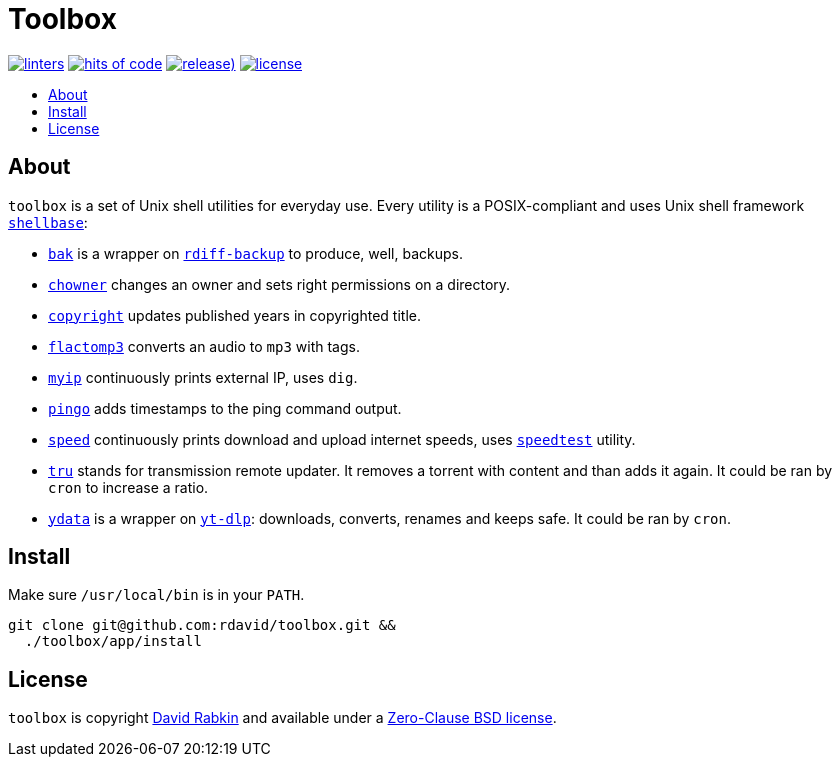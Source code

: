 // Settings:
:toc: macro
:!toc-title:
// URLs:
:url-cv: http://cv.rabkin.co.il
:url-license: https://github.com/rdavid/toolbox/blob/master/LICENSE
:url-goredo: http://www.goredo.cypherpunks.ru/Install.html
:url-goredoer: https://github.com/rdavid/goredoer
:url-rdiff: https://github.com/rdiff-backup/rdiff-backup
:url-redo: http://cr.yp.to/redo.html
:url-shellcheck: https://github.com/koalaman/shellcheck
:url-shellbase: https://github.com/rdavid/shellbase
:url-shfmt: https://github.com/mvdan/sh
:url-speed: https://github.com/sivel/speedtest-cli
:url-vale: https://vale.sh
:url-yamllint: https://github.com/adrienverge/yamllint
:url-yt-dlp: https://github.com/yt-dlp/yt-dlp

= Toolbox

image:https://github.com/rdavid/toolbox/actions/workflows/lint.yml/badge.svg[linters,link=https://github.com/rdavid/toolbox/actions/workflows/lint.yml]
image:https://hitsofcode.com/github/rdavid/toolbox?branch=master&label=hits%20of%20code[hits of code,link=https://hitsofcode.com/view/github/rdavid/toolbox?branch=master]
image:https://img.shields.io/github/v/release/rdavid/toolbox?color=blue&label=%20&logo=semver&logoColor=white&style=flat[release),link=https://github.com/rdavid/toolbox/releases]
image:https://img.shields.io/github/license/rdavid/toolbox?color=blue&labelColor=gray&logo=freebsd&logoColor=lightgray&style=flat[license,link=https://github.com/rdavid/toolbox/blob/master/LICENSE]

toc::[]

== About

`toolbox` is a set of Unix shell utilities for everyday use.
Every utility is a POSIX-compliant and uses Unix shell framework
{url-shellbase}[`shellbase`]:

* link:app/bak[`bak`] is a wrapper on {url-rdiff}[`rdiff-backup`] to produce,
well, backups.
* link:app/chowner[`chowner`] changes an owner and sets right permissions on a
directory.
* link:app/copyright[`copyright`] updates published years in copyrighted title.
* link:app/flactomp3[`flactomp3`] converts an audio to `mp3` with tags.
* link:app/myip[`myip`] continuously prints external IP, uses `dig`.
* link:app/pingo[`pingo`] adds timestamps to the ping command output.
* link:app/speed[`speed`] continuously prints download and upload internet
speeds, uses {url-speed}[`speedtest`] utility.
* link:app/tru[`tru`] stands for transmission remote updater.
It removes a torrent with content and than adds it again.
It could be ran by `cron` to increase a ratio.
* link:app/ydata[`ydata`] is a wrapper on {url-yt-dlp}[`yt-dlp`]: downloads,
converts, renames and keeps safe. It could be ran by `cron`.

== Install

Make sure `/usr/local/bin` is in your `PATH`.

[,sh]
----
git clone git@github.com:rdavid/toolbox.git &&
  ./toolbox/app/install
----

== License

`toolbox` is copyright {url-cv}[David Rabkin] and available under a
{url-license}[Zero-Clause BSD license].
